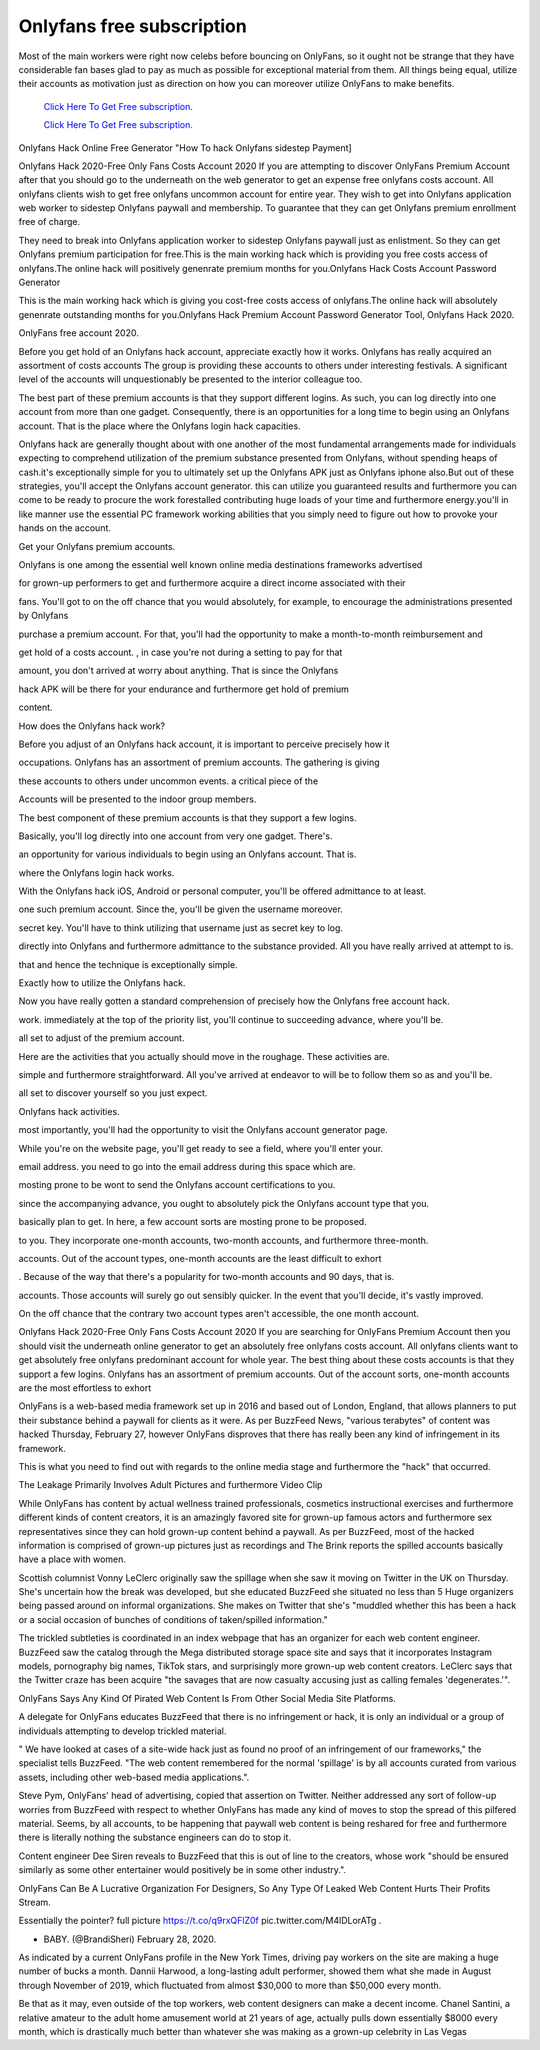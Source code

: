 Onlyfans free subscription
~~~~~~~~~~~~

Most of the main workers were right now celebs before bouncing on OnlyFans, so it ought not be strange that they have considerable fan bases glad to pay as much as possible for exceptional material from them. All things being equal, utilize their accounts as motivation just as direction on how you can moreover utilize OnlyFans to make benefits. 

  `Click Here To Get Free subscription.
  <https://bit.ly/2UUA278>`_
  
  `Click Here To Get Free subscription.
  <https://bit.ly/3eOqgJq>`_

Onlyfans Hack Online Free Generator "How To hack Onlyfans sidestep Payment] 


Onlyfans Hack 2020-Free Only Fans Costs Account 2020 If you are attempting to discover OnlyFans Premium Account after that you should go to the underneath on the web generator to get an expense free onlyfans costs account. All onlyfans clients wish to get free onlyfans uncommon account for entire year. They wish to get into Onlyfans application web worker to sidestep Onlyfans paywall and membership. To guarantee that they can get Onlyfans premium enrollment free of charge. 

They need to break into Onlyfans application worker to sidestep Onlyfans paywall just as enlistment. So they can get Onlyfans premium participation for free.This is the main working hack which is providing you free costs access of onlyfans.The online hack will positively genenrate premium months for you.Onlyfans Hack Costs Account Password Generator 

This is the main working hack which is giving you cost-free costs access of onlyfans.The online hack will absolutely genenrate outstanding months for you.Onlyfans Hack Premium Account Password Generator Tool, Onlyfans Hack 2020. 

OnlyFans free account 2020. 

Before you get hold of an Onlyfans hack account, appreciate exactly how it works. Onlyfans has really acquired an assortment of costs accounts The group is providing these accounts to others under interesting festivals. A significant level of the accounts will unquestionably be presented to the interior colleague too. 

The best part of these premium accounts is that they support different logins. As such, you can log directly into one account from more than one gadget. Consequently, there is an opportunities for a long time to begin using an Onlyfans account. That is the place where the Onlyfans login hack capacities. 

Onlyfans hack are generally thought about with one another of the most fundamental arrangements made for individuals expecting to comprehend utilization of the premium substance presented from Onlyfans, without spending heaps of cash.it's exceptionally simple for you to ultimately set up the Onlyfans APK just as Onlyfans iphone also.But out of these strategies, you'll accept the Onlyfans account generator. this can utilize you guaranteed results and furthermore you can come to be ready to procure the work forestalled contributing huge loads of your time and furthermore energy.you'll in like manner use the essential PC framework working abilities that you simply need to figure out how to provoke your hands on the account. 

Get your Onlyfans premium accounts. 

Onlyfans is one among the essential well known online media destinations frameworks advertised 

for grown-up performers to get and furthermore acquire a direct income associated with their 

fans. You'll got to on the off chance that you would absolutely, for example, to encourage the administrations presented by Onlyfans 

purchase a premium account. For that, you'll had the opportunity to make a month-to-month reimbursement and 

get hold of a costs account. , in case you're not during a setting to pay for that 

amount, you don't arrived at worry about anything. That is since the Onlyfans 

hack APK will be there for your endurance and furthermore get hold of premium 

content. 

How does the Onlyfans hack work? 

Before you adjust of an Onlyfans hack account, it is important to perceive precisely how it 

occupations. Onlyfans has an assortment of premium accounts. The gathering is giving 

these accounts to others under uncommon events. a critical piece of the 

Accounts will be presented to the indoor group members. 

The best component of these premium accounts is that they support a few logins. 

Basically, you'll log directly into one account from very one gadget. There's. 

an opportunity for various individuals to begin using an Onlyfans account. That is. 

where the Onlyfans login hack works. 

With the Onlyfans hack iOS, Android or personal computer, you'll be offered admittance to at least. 

one such premium account. Since the, you'll be given the username moreover. 

secret key. You'll have to think utilizing that username just as secret key to log. 

directly into Onlyfans and furthermore admittance to the substance provided. All you have really arrived at attempt to is. 

that and hence the technique is exceptionally simple. 

Exactly how to utilize the Onlyfans hack. 

Now you have really gotten a standard comprehension of precisely how the Onlyfans free account hack. 

work. immediately at the top of the priority list, you'll continue to succeeding advance, where you'll be. 

all set to adjust of the premium account. 

Here are the activities that you actually should move in the roughage. These activities are. 

simple and furthermore straightforward. All you've arrived at endeavor to will be to follow them so as and you'll be. 

all set to discover yourself so you just expect. 

Onlyfans hack activities. 

most importantly, you'll had the opportunity to visit the Onlyfans account generator page. 

While you're on the website page, you'll get ready to see a field, where you'll enter your. 

email address. you need to go into the email address during this space which are. 

mosting prone to be wont to send the Onlyfans account certifications to you. 

since the accompanying advance, you ought to absolutely pick the Onlyfans account type that you. 

basically plan to get. In here, a few account sorts are mosting prone to be proposed. 

to you. They incorporate one-month accounts, two-month accounts, and furthermore three-month. 

accounts. Out of the account types, one-month accounts are the least difficult to exhort 

. Because of the way that there's a popularity for two-month accounts and 90 days, that is. 

accounts. Those accounts will surely go out sensibly quicker. In the event that you'll decide, it's vastly improved. 

On the off chance that the contrary two account types aren't accessible, the one month account. 

Onlyfans Hack 2020-Free Only Fans Costs Account 2020 If you are searching for OnlyFans Premium Account then you should visit the underneath online generator to get an absolutely free onlyfans costs account. All onlyfans clients want to get absolutely free onlyfans predominant account for whole year. The best thing about these costs accounts is that they support a few logins. Onlyfans has an assortment of premium accounts. Out of the account sorts, one-month accounts are the most effortless to exhort 

OnlyFans is a web-based media framework set up in 2016 and based out of London, England, that allows planners to put their substance behind a paywall for clients as it were. As per BuzzFeed News, "various terabytes" of content was hacked Thursday, February 27, however OnlyFans disproves that there has really been any kind of infringement in its framework. 

This is what you need to find out with regards to the online media stage and furthermore the "hack" that occurred. 

The Leakage Primarily Involves Adult Pictures and furthermore Video Clip 

While OnlyFans has content by actual wellness trained professionals, cosmetics instructional exercises and furthermore different kinds of content creators, it is an amazingly favored site for grown-up famous actors and furthermore sex representatives since they can hold grown-up content behind a paywall. As per BuzzFeed, most of the hacked information is comprised of grown-up pictures just as recordings and The Brink reports the spilled accounts basically have a place with women. 

Scottish columnist Vonny LeClerc originally saw the spillage when she saw it moving on Twitter in the UK on Thursday. She's uncertain how the break was developed, but she educated BuzzFeed she situated no less than 5 Huge organizers being passed around on informal organizations. She makes on Twitter that she's "muddled whether this has been a hack or a social occasion of bunches of conditions of taken/spilled information." 

The trickled subtleties is coordinated in an index webpage that has an organizer for each web content engineer. BuzzFeed saw the catalog through the Mega distributed storage space site and says that it incorporates Instagram models, pornography big names, TikTok stars, and surprisingly more grown-up web content creators. LeClerc says that the Twitter craze has been acquire "the savages that are now casualty accusing just as calling females 'degenerates.'". 

OnlyFans Says Any Kind Of Pirated Web Content Is From Other Social Media Site Platforms. 

A delegate for OnlyFans educates BuzzFeed that there is no infringement or hack, it is only an individual or a group of individuals attempting to develop trickled material. 

" We have looked at cases of a site-wide hack just as found no proof of an infringement of our frameworks," the specialist tells BuzzFeed. "The web content remembered for the normal 'spillage' is by all accounts curated from various assets, including other web-based media applications.". 

Steve Pym, OnlyFans' head of advertising, copied that assertion on Twitter. Neither addressed any sort of follow-up worries from BuzzFeed with respect to whether OnlyFans has made any kind of moves to stop the spread of this pilfered material. Seems, by all accounts, to be happening that paywall web content is being reshared for free and furthermore there is literally nothing the substance engineers can do to stop it. 

Content engineer Dee Siren reveals to BuzzFeed that this is out of line to the creators, whose work "should be ensured similarly as some other entertainer would positively be in some other industry.". 

OnlyFans Can Be A Lucrative Organization For Designers, So Any Type Of Leaked Web Content Hurts Their Profits Stream. 

Essentially the pointer? full picture https://t.co/q9rxQFlZ0f pic.twitter.com/M4lDLorATg . 

- BABY. (@BrandiSheri) February 28, 2020. 

As indicated by a current OnlyFans profile in the New York Times, driving pay workers on the site are making a huge number of bucks a month. Dannii Harwood, a long-lasting adult performer, showed them what she made in August through November of 2019, which fluctuated from almost $30,000 to more than $50,000 every month. 

Be that as it may, even outside of the top workers, web content designers can make a decent income. Chanel Santini, a relative amateur to the adult home amusement world at 21 years of age, actually pulls down essentially $8000 every month, which is drastically much better than whatever she was making as a grown-up celebrity in Las Vegas